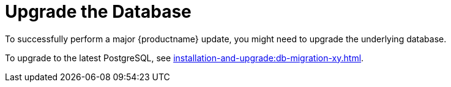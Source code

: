 [[db-migration]]
= Upgrade the Database

To successfully perform a major {productname} update, you might need to upgrade the underlying database.

//If you want to upgrade to the latest {productname} version, you must be using PostgreSQL version 10 or 12. 
To upgrade to the latest PostgreSQL, see xref:installation-and-upgrade:db-migration-xy.adoc[].

ifeval::[{suma-content} == true]
This table shows the PostgreSQL version required for each version of {productname} and {SLES}:

[[postgres-version]]
.PostgreSQL Versions
[cols="1,1,1", options="header"]
|===

| {productname} version
| Operating System version
| PostgreSQL version

| {productname} 4.0.0
| SLES 15 SP1
| PostgreSQL 10

| {productname} 4.1.0
| SLES 15 SP2
| PostgreSQL 12

| {productname} 4.2.0
| SLES 15 SP3
| PostgreSQL 13

| {productname} 4.3.0
| SLES 15 SP4
| PostgreSQL 14

|===
endif::[]

ifeval::[{uyuni-content} == true]
This table shows the PostgreSQL version required for each version of {productname} and {opensuse}:

[[postgres-version]]
.PostgreSQL Versions
[cols="1,1,1", options="header"]
|===

| {productname} version
| Operating System version
| PostgreSQL version

| {productname} >= 2020.07
| {opensuse} 15.2
| PostgreSQL 12

| {productname} >= 2021.06
| {opensuse} 15.3
| PostgreSQL 13

| {productname} >= 2022.06
| {opensuse} 15.4
| PostgreSQL 14

|===
endif::[]

// 2019-10-16, ke: I think we'd better keep the info on 9.4 for the moment
ifeval::[{suma-content} == true]
[NOTE]
====
If you are using an older database version, such as version 9.4 or 9.6, you must migrate PostgreSQL to version 10 before you begin the {productname} migration. To upgrade from PostgreSQL 9 to version 10, see:

link:https://documentation.suse.com/external-tree/en-us/suma/4.1/suse-manager/upgrade/db-migration-10.html[]
====
endif::[]

